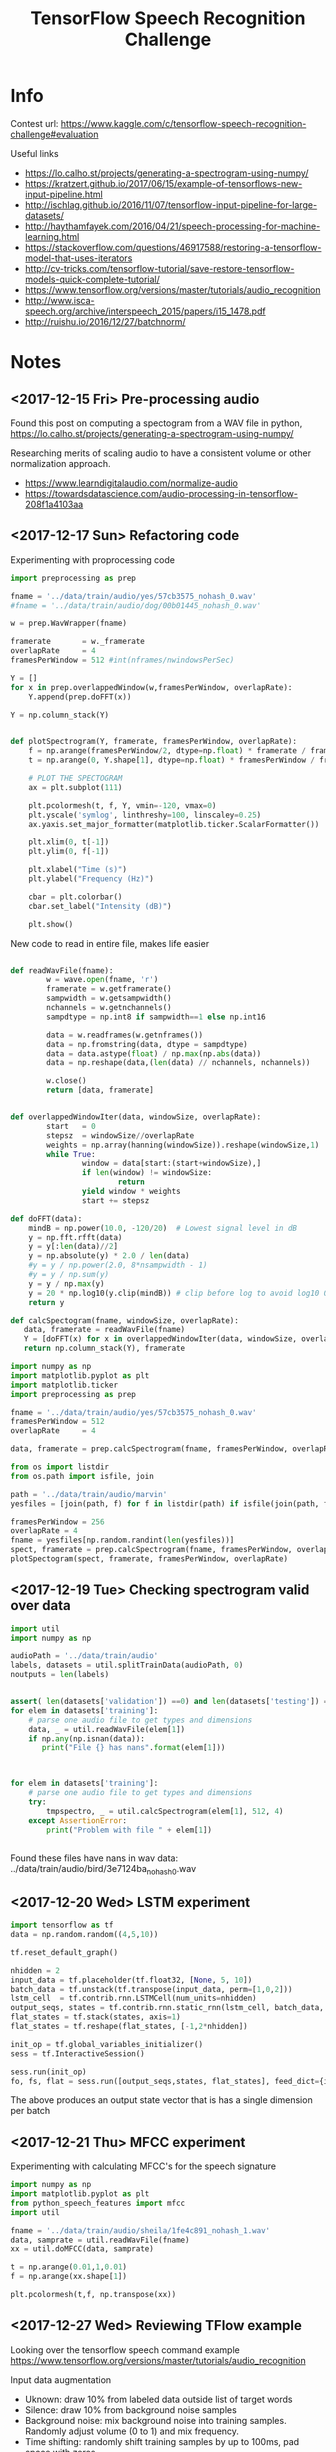 #+Title: TensorFlow Speech Recognition Challenge


* Info

Contest url:
https://www.kaggle.com/c/tensorflow-speech-recognition-challenge#evaluation

Useful links
- https://lo.calho.st/projects/generating-a-spectrogram-using-numpy/
- https://kratzert.github.io/2017/06/15/example-of-tensorflows-new-input-pipeline.html
- http://ischlag.github.io/2016/11/07/tensorflow-input-pipeline-for-large-datasets/
- http://haythamfayek.com/2016/04/21/speech-processing-for-machine-learning.html
- https://stackoverflow.com/questions/46917588/restoring-a-tensorflow-model-that-uses-iterators
- http://cv-tricks.com/tensorflow-tutorial/save-restore-tensorflow-models-quick-complete-tutorial/
- https://www.tensorflow.org/versions/master/tutorials/audio_recognition
- http://www.isca-speech.org/archive/interspeech_2015/papers/i15_1478.pdf 
- http://ruishu.io/2016/12/27/batchnorm/

* Notes
** <2017-12-15 Fri> Pre-processing audio

Found this post on computing a spectogram from a WAV file in python,
https://lo.calho.st/projects/generating-a-spectrogram-using-numpy/

Researching merits of scaling audio to have a consistent volume or other normalization approach.
- https://www.learndigitalaudio.com/normalize-audio
- https://towardsdatascience.com/audio-processing-in-tensorflow-208f1a4103aa
** <2017-12-17 Sun> Refactoring code

Experimenting with proprocessing code

#+BEGIN_SRC python
  import preprocessing as prep

  fname = '../data/train/audio/yes/57cb3575_nohash_0.wav'
  #fname = '../data/train/audio/dog/00b01445_nohash_0.wav'

  w = prep.WavWrapper(fname)

  framerate       = w._framerate
  overlapRate     = 4
  framesPerWindow = 512 #int(nframes/nwindowsPerSec)

  Y = []
  for x in prep.overlappedWindow(w,framesPerWindow, overlapRate):
      Y.append(prep.doFFT(x))

  Y = np.column_stack(Y)

#+END_SRC


#+BEGIN_SRC python

  def plotSpectrogram(Y, framerate, framesPerWindow, overlapRate):
      f = np.arange(framesPerWindow/2, dtype=np.float) * framerate / framesPerWindow
      t = np.arange(0, Y.shape[1], dtype=np.float) * framesPerWindow / framerate / overlapRate

      # PLOT THE SPECTOGRAM
      ax = plt.subplot(111)

      plt.pcolormesh(t, f, Y, vmin=-120, vmax=0)
      plt.yscale('symlog', linthreshy=100, linscaley=0.25)
      ax.yaxis.set_major_formatter(matplotlib.ticker.ScalarFormatter())

      plt.xlim(0, t[-1])
      plt.ylim(0, f[-1])

      plt.xlabel("Time (s)")
      plt.ylabel("Frequency (Hz)")

      cbar = plt.colorbar()
      cbar.set_label("Intensity (dB)")

      plt.show()
#+END_SRC


New code to read in entire file, makes life easier

#+BEGIN_SRC python

  def readWavFile(fname):
          w = wave.open(fname, 'r')
          framerate = w.getframerate()
          sampwidth = w.getsampwidth()
          nchannels = w.getnchannels()
          sampdtype = np.int8 if sampwidth==1 else np.int16

          data = w.readframes(w.getnframes())
          data = np.fromstring(data, dtype = sampdtype)
          data = data.astype(float) / np.max(np.abs(data))
          data = np.reshape(data,(len(data) // nchannels, nchannels))

          w.close()
          return [data, framerate]


  def overlappedWindowIter(data, windowSize, overlapRate):
          start   = 0
          stepsz  = windowSize//overlapRate
          weights = np.array(hanning(windowSize)).reshape(windowSize,1)
          while True:
                  window = data[start:(start+windowSize),]
                  if len(window) != windowSize:
                          return
                  yield window * weights
                  start += stepsz

  def doFFT(data):
      mindB = np.power(10.0, -120/20)  # Lowest signal level in dB
      y = np.fft.rfft(data)
      y = y[:len(data)//2]
      y = np.absolute(y) * 2.0 / len(data)
      #y = y / np.power(2.0, 8*nsampwidth - 1)
      #y = y / np.sum(y)
      y = y / np.max(y)
      y = 20 * np.log10(y.clip(mindB)) # clip before log to avoid log10 0 errors
      return y

  def calcSpectogram(fname, windowSize, overlapRate):
     data, framerate = readWavFile(fname)
     Y = [doFFT(x) for x in overlappedWindowIter(data, windowSize, overlapRate)]
     return np.column_stack(Y), framerate

#+END_SRC


#+BEGIN_SRC python
import numpy as np
import matplotlib.pyplot as plt
import matplotlib.ticker
import preprocessing as prep

fname = '../data/train/audio/yes/57cb3575_nohash_0.wav'
framesPerWindow = 512
overlapRate     = 4

data, framerate = prep.calcSpectrogram(fname, framesPerWindow, overlapRate)
#+END_SRC


#+BEGIN_SRC python
from os import listdir
from os.path import isfile, join

path = '../data/train/audio/marvin'
yesfiles = [join(path, f) for f in listdir(path) if isfile(join(path, f))]

framesPerWindow = 256
overlapRate = 4
fname = yesfiles[np.random.randint(len(yesfiles))]
spect, framerate = prep.calcSpectrogram(fname, framesPerWindow, overlapRate)
plotSpectogram(spect, framerate, framesPerWindow, overlapRate)

#+END_SRC

** <2017-12-19 Tue> Checking spectrogram valid over data

#+BEGIN_SRC python
import util
import numpy as np

audioPath = '../data/train/audio'
labels, datasets = util.splitTrainData(audioPath, 0)
noutputs = len(labels)


assert( len(datasets['validation']) ==0) and len(datasets['testing']) == 0)
for elem in datasets['training']:
    # parse one audio file to get types and dimensions
    data, _ = util.readWavFile(elem[1])
    if np.any(np.isnan(data)):
       print("File {} has nans".format(elem[1]))



for elem in datasets['training']:
    # parse one audio file to get types and dimensions
    try:
        tmpspectro, _ = util.calcSpectrogram(elem[1], 512, 4)
    except AssertionError:
        print("Problem with file " + elem[1])


#+END_SRC

Found these files have nans in wav data:
../data/train/audio/bird/3e7124ba_nohash_0.wav

** <2017-12-20 Wed> LSTM experiment

#+BEGIN_SRC python
  import tensorflow as tf
  data = np.random.random((4,5,10))

  tf.reset_default_graph()

  nhidden = 2
  input_data = tf.placeholder(tf.float32, [None, 5, 10])
  batch_data = tf.unstack(tf.transpose(input_data, perm=[1,0,2]))
  lstm_cell  = tf.contrib.rnn.LSTMCell(num_units=nhidden)
  output_seqs, states = tf.contrib.rnn.static_rnn(lstm_cell, batch_data, dtype=tf.float32)
  flat_states = tf.stack(states, axis=1)
  flat_states = tf.reshape(flat_states, [-1,2*nhidden])

  init_op = tf.global_variables_initializer()
  sess = tf.InteractiveSession()

  sess.run(init_op)
  fo, fs, flat = sess.run([output_seqs,states, flat_states], feed_dict={input_data: data})

#+END_SRC

The above produces an output state vector that is has a single dimension per batch
** <2017-12-21 Thu> MFCC experiment


Experimenting with calculating MFCC's for the speech signature

#+BEGIN_SRC python
import numpy as np
import matplotlib.pyplot as plt
from python_speech_features import mfcc
import util

fname = '../data/train/audio/sheila/1fe4c891_nohash_1.wav'
data, samprate = util.readWavFile(fname)
xx = util.doMFCC(data, samprate)

t = np.arange(0.01,1,0.01)
f = np.arange(xx.shape[1])

plt.pcolormesh(t,f, np.transpose(xx))
#+END_SRC
** <2017-12-27 Wed> Reviewing TFlow example

Looking over the tensorflow speech command example
https://www.tensorflow.org/versions/master/tutorials/audio_recognition


Input data augmentation
- Uknown: draw 10% from labeled data outside list of target words
- Silence: draw 10% from background noise samples
- Background noise: mix background noise into training
  samples. Randomly adjust volume (0 to 1) and mix frequency.
- Time shifting: randomly shift training samples by up to 100ms, pad
  space with zeros


File that defines various models
https://github.com/tensorflow/tensorflow/blob/master/tensorflow/examples/speech_commands/models.py

Code that prepares the model parameters

#+BEGIN_SRC python
def prepare_model_settings(label_count, sample_rate, clip_duration_ms,
                           window_size_ms, window_stride_ms,
                           dct_coefficient_count):
  """Calculates common settings needed for all models.
  Args:
    label_count: How many classes are to be recognized.
    sample_rate: Number of audio samples per second.
    clip_duration_ms: Length of each audio clip to be analyzed.
    window_size_ms: Duration of frequency analysis window.
    window_stride_ms: How far to move in time between frequency windows.
    dct_coefficient_count: Number of frequency bins to use for analysis.
  Returns:
    Dictionary containing common settings.
  """
  desired_samples = int(sample_rate * clip_duration_ms / 1000)
  window_size_samples = int(sample_rate * window_size_ms / 1000)
  window_stride_samples = int(sample_rate * window_stride_ms / 1000)
  length_minus_window = (desired_samples - window_size_samples)
  if length_minus_window < 0:
    spectrogram_length = 0
  else:
    spectrogram_length = 1 + int(length_minus_window / window_stride_samples)
  fingerprint_size = dct_coefficient_count * spectrogram_length
  return {
      'desired_samples': desired_samples,
      'window_size_samples': window_size_samples,
      'window_stride_samples': window_stride_samples,
      'spectrogram_length': spectrogram_length,
      'dct_coefficient_count': dct_coefficient_count,
      'fingerprint_size': fingerprint_size,
      'label_count': label_count,
      'sample_rate': sample_rate,
  }
#+END_SRC

default values

| Parameter             |                                    Default |
|-----------------------+--------------------------------------------|
| Background Volume     |                                        0.1 |
| Background Freq       |                                        0.8 |
| Silence Percentage    |                                       10.0 |
| Unknown Percentage    |                                       10.0 |
| Time shift max        |                                    100.0ms |
| Test Percentage       |                                         10 |
| Validation Percentage |                                         10 |
| Sample Rate           |                                      16000 |
| Clip duration         |                                     1000ms |
| Window Size           |                                       30ms |
| Window Stride         |                                       10ms |
| DCT Coefficient Count |                                         40 |
| Training steps        |                                 15000,3000 |
| Eval interval         |                                        400 |
| Learning rate         |                              0.001, 0.0001 |
| Batch size            |                                        100 |
| Wanted words          | 'yes,no,up,down,left,right,on,off,stop,go' |
| Save interval         |                                        100 |
| Model architecture    |                                       conv |
| Check nans            |                                      False |



** <2018-01-03 Wed> Augmentation experiments

Testing augmentation code

#+BEGIN_SRC python
maxShiftSamps = int(16000/10)
fname = '../data/train/audio/off/483e2a6f_nohash_2.wav'

data, sr = util.readWavFile(fname)
shifted  = util.dataTrainShift(data, maxShiftSamps)

def plotshifted(data, shifted):
    plt.subplot(2,1,1)
    plt.plot(data)
    plt.subplot(2,1,2)
    plt.plot(shifted)
    plt.show()

backgrounds = util.dataBackgroundLoad('../data/train/audio', PARAMS)


 for i in range(20):
     bgmix = util.dataBackgroundMixin(data, backgrounds, PARAMS)
     sd.play(bgmix, 16000)
     sd.wait()


#+END_SRC
